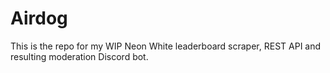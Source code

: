 * Airdog

This is the repo for my WIP Neon White leaderboard scraper, REST API and resulting moderation Discord bot.
